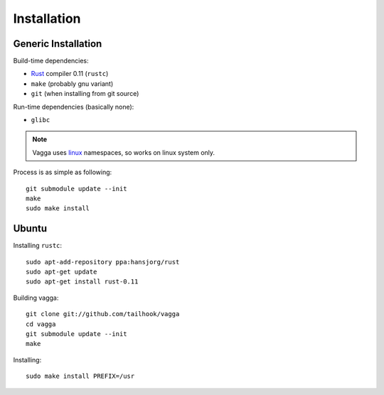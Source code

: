 ============
Installation
============


Generic Installation
====================


Build-time dependencies:

* Rust_ compiler 0.11 (``rustc``)
* ``make`` (probably gnu variant)
* ``git`` (when installing from git source)

Run-time dependencies (basically none):

* ``glibc``


.. note:: Vagga uses linux_ namespaces, so works on linux system only.


Process is as simple as following::

    git submodule update --init
    make
    sudo make install


.. _Rust: http://rust.org
.. _linux: http://kernel.org


Ubuntu
======

Installing ``rustc``::

    sudo apt-add-repository ppa:hansjorg/rust
    sudo apt-get update
    sudo apt-get install rust-0.11

Building vagga::

    git clone git://github.com/tailhook/vagga
    cd vagga
    git submodule update --init
    make

Installing::

    sudo make install PREFIX=/usr


